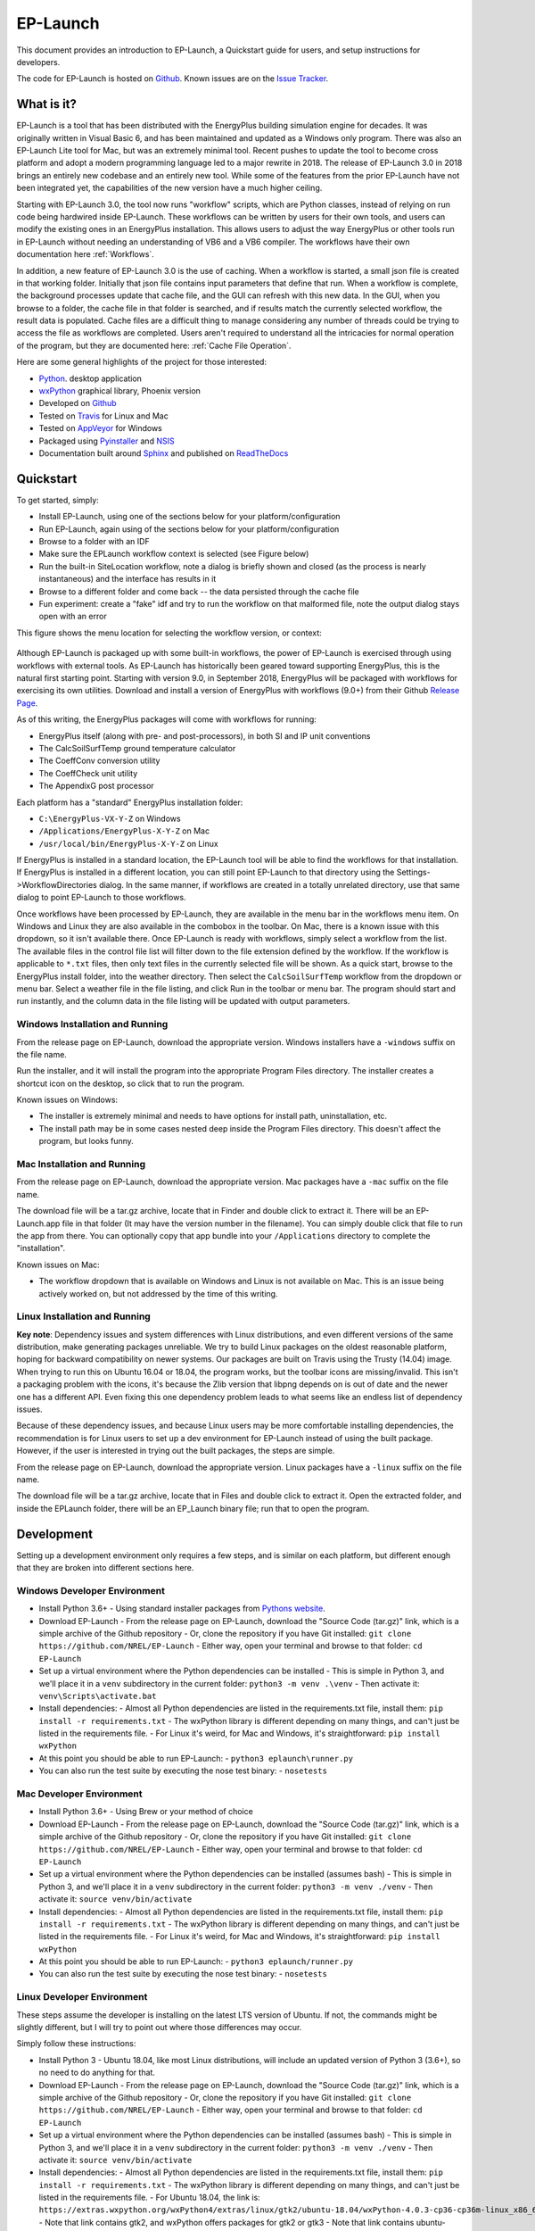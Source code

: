 EP-Launch
=========

This document provides an introduction to EP-Launch, a Quickstart guide for users, and setup instructions for developers.

The code for EP-Launch is hosted on `Github <https://github.com/NREL/EP-Launch>`_.
Known issues are on the `Issue Tracker <https://github.com/NREL/EP-Launch/issues>`_.

What is it?
-----------

EP-Launch is a tool that has been distributed with the EnergyPlus building simulation engine for decades.
It was originally written in Visual Basic 6, and has been maintained and updated as a Windows only program.
There was also an EP-Launch Lite tool for Mac, but was an extremely minimal tool.
Recent pushes to update the tool to become cross platform and adopt a modern programming language led to a major rewrite in 2018.
The release of EP-Launch 3.0 in 2018 brings an entirely new codebase and an entirely new tool.
While some of the features from the prior EP-Launch have not been integrated yet, the capabilities of the new version have a much higher ceiling.

Starting with EP-Launch 3.0, the tool now runs "workflow" scripts, which are Python classes, instead of relying on run code being hardwired inside EP-Launch.
These workflows can be written by users for their own tools, and users can modify the existing ones in an EnergyPlus installation.
This allows users to adjust the way EnergyPlus or other tools run in EP-Launch without needing an understanding of VB6 and a VB6 compiler.
The workflows have their own documentation here :ref:`Workflows`.

In addition, a new feature of EP-Launch 3.0 is the use of caching.
When a workflow is started, a small json file is created in that working folder.
Initially that json file contains input parameters that define that run.
When a workflow is complete, the background processes update that cache file, and the GUI can refresh with this new data.
In the GUI, when you browse to a folder, the cache file in that folder is searched, and if results match the currently selected workflow, the result data is populated.
Cache files are a difficult thing to manage considering any number of threads could be trying to access the file as workflows are completed.
Users aren't required to understand all the intricacies for normal operation of the program, but they are documented here: :ref:`Cache File Operation`.

Here are some general highlights of the project for those interested:

- `Python <http://www.python.org/>`_. desktop application
- `wxPython <https://wiki.wxpython.org/wxPython>`_ graphical library, Phoenix version
- Developed on `Github <https://github.com/NREL/EP-Launch>`_
- Tested on `Travis <https://travis-ci.org/NREL/EP-Launch>`_ for Linux and Mac
- Tested on `AppVeyor <https://ci.appveyor.com/project/Myoldmopar/ep-launch>`_ for Windows
- Packaged using `Pyinstaller <https://www.pyinstaller.org/>`_ and `NSIS <http://nsis.sourceforge.net/Main_Page>`_
- Documentation built around `Sphinx <http://www.sphinx-doc.org/en/master/>`_ and published on `ReadTheDocs <https://ep-launch.readthedocs.io/en/latest/>`_

Quickstart
----------

To get started, simply:

- Install EP-Launch, using one of the sections below for your platform/configuration
- Run EP-Launch, again using of the sections below for your platform/configuration
- Browse to a folder with an IDF
- Make sure the EPLaunch workflow context is selected (see Figure below)
- Run the built-in SiteLocation workflow, note a dialog is briefly shown and closed (as the process is nearly instantaneous) and the interface has results in it
- Browse to a different folder and come back -- the data persisted through the cache file
- Fun experiment: create a "fake" idf and try to run the workflow on that malformed file, note the output dialog stays open with an error

This figure shows the menu location for selecting the workflow version, or context:

.. figure:: workflow_selection.png
   :scale: 50 %
   :alt: image 1

Although EP-Launch is packaged up with some built-in workflows, the power of EP-Launch is exercised through using workflows with external tools.
As EP-Launch has historically been geared toward supporting EnergyPlus, this is the natural first starting point.
Starting with version 9.0, in September 2018, EnergyPlus will be packaged with workflows for exercising its own utilities.
Download and install a version of EnergyPlus with workflows (9.0+) from their Github `Release Page <https://github.com/NREL/EnergyPlus/releases/latest>`_.

As of this writing, the EnergyPlus packages will come with workflows for running:

- EnergyPlus itself (along with pre- and post-processors), in both SI and IP unit conventions
- The CalcSoilSurfTemp ground temperature calculator
- The CoeffConv conversion utility
- The CoeffCheck unit utility
- The AppendixG post processor

Each platform has a "standard" EnergyPlus installation folder:

- ``C:\EnergyPlus-VX-Y-Z`` on Windows
- ``/Applications/EnergyPlus-X-Y-Z`` on Mac
- ``/usr/local/bin/EnergyPlus-X-Y-Z`` on Linux

If EnergyPlus is installed in a standard location, the EP-Launch tool will be able to find the workflows for that installation.
If EnergyPlus is installed in a different location, you can still point EP-Launch to that directory using the Settings->WorkflowDirectories dialog.
In the same manner, if workflows are created in a totally unrelated directory, use that same dialog to point EP-Launch to those workflows.

Once workflows have been processed by EP-Launch, they are available in the menu bar in the workflows menu item.
On Windows and Linux they are also available in the combobox in the toolbar.
On Mac, there is a known issue with this dropdown, so it isn't available there.
Once EP-Launch is ready with workflows, simply select a workflow from the list.
The available files in the control file list will filter down to the file extension defined by the workflow.
If the workflow is applicable to ``*.txt`` files, then only text files in the currently selected file will be shown.
As a quick start, browse to the EnergyPlus install folder, into the weather directory.
Then select the ``CalcSoilSurfTemp`` workflow from the dropdown or menu bar.
Select a weather file in the file listing, and click Run in the toolbar or menu bar.
The program should start and run instantly, and the column data in the file listing will be updated with output parameters.

Windows Installation and Running
********************************

From the release page on EP-Launch, download the appropriate version.
Windows installers have a ``-windows`` suffix on the file name.

Run the installer, and it will install the program into the appropriate Program Files directory.
The installer creates a shortcut icon on the desktop, so click that to run the program.

Known issues on Windows:

- The installer is extremely minimal and needs to have options for install path, uninstallation, etc.
- The install path may be in some cases nested deep inside the Program Files directory.  This doesn't affect the program, but looks funny.

Mac Installation and Running
****************************

From the release page on EP-Launch, download the appropriate version.
Mac packages have a ``-mac`` suffix on the file name.

The download file will be a tar.gz archive, locate that in Finder and double click to extract it.
There will be an EP-Launch.app file in that folder (It may have the version number in the filename).
You can simply double click that file to run the app from there.
You can optionally copy that app bundle into your ``/Applications`` directory to complete the "installation".

Known issues on Mac:

- The workflow dropdown that is available on Windows and Linux is not available on Mac.
  This is an issue being actively worked on, but not addressed by the time of this writing.

Linux Installation and Running
******************************

**Key note**: Dependency issues and system differences with Linux distributions, and even different versions of the same distribution, make generating packages unreliable.
We try to build Linux packages on the oldest reasonable platform, hoping for backward compatibility on newer systems.
Our packages are built on Travis using the Trusty (14.04) image.
When trying to run this on Ubuntu 16.04 or 18.04, the program works, but the toolbar icons are missing/invalid.
This isn't a packaging problem with the icons, it's because the Zlib version that libpng depends on is out of date and the newer one has a different API.
Even fixing this one dependency problem leads to what seems like an endless list of dependency issues.

Because of these dependency issues, and because Linux users may be more comfortable installing dependencies, the recommendation is for Linux users to set up a dev environment for EP-Launch instead of using the built package.
However, if the user is interested in trying out the built packages, the steps are simple.

From the release page on EP-Launch, download the appropriate version.
Linux packages have a ``-linux`` suffix on the file name.

The download file will be a tar.gz archive, locate that in Files and double click to extract it.
Open the extracted folder, and inside the EPLaunch folder, there will be an EP_Launch binary file; run that to open the program.

Development
-----------

Setting up a development environment only requires a few steps, and is similar on each platform, but different enough that they are broken into different sections here.

Windows Developer Environment
*****************************

- Install Python 3.6+
  - Using standard installer packages from `Pythons website <https://python.org>`_.
- Download EP-Launch
  - From the release page on EP-Launch, download the "Source Code (tar.gz)" link, which is a simple archive of the Github repository
  - Or, clone the repository if you have Git installed: ``git clone https://github.com/NREL/EP-Launch``
  - Either way, open your terminal and browse to that folder: ``cd EP-Launch``
- Set up a virtual environment where the Python dependencies can be installed
  - This is simple in Python 3, and we'll place it in a ``venv`` subdirectory in the current folder: ``python3 -m venv .\venv``
  - Then activate it: ``venv\Scripts\activate.bat``
- Install dependencies:
  - Almost all Python dependencies are listed in the requirements.txt file, install them: ``pip install -r requirements.txt``
  - The wxPython library is different depending on many things, and can't just be listed in the requirements file.
  - For Linux it's weird, for Mac and Windows, it's straightforward: ``pip install wxPython``
- At this point you should be able to run EP-Launch:
  - ``python3 eplaunch\runner.py``
- You can also run the test suite by executing the nose test binary:
  - ``nosetests``

Mac Developer Environment
*************************

- Install Python 3.6+
  - Using Brew or your method of choice
- Download EP-Launch
  - From the release page on EP-Launch, download the "Source Code (tar.gz)" link, which is a simple archive of the Github repository
  - Or, clone the repository if you have Git installed: ``git clone https://github.com/NREL/EP-Launch``
  - Either way, open your terminal and browse to that folder: ``cd EP-Launch``
- Set up a virtual environment where the Python dependencies can be installed (assumes bash)
  - This is simple in Python 3, and we'll place it in a ``venv`` subdirectory in the current folder: ``python3 -m venv ./venv``
  - Then activate it: ``source venv/bin/activate``
- Install dependencies:
  - Almost all Python dependencies are listed in the requirements.txt file, install them: ``pip install -r requirements.txt``
  - The wxPython library is different depending on many things, and can't just be listed in the requirements file.
  - For Linux it's weird, for Mac and Windows, it's straightforward: ``pip install wxPython``
- At this point you should be able to run EP-Launch:
  - ``python3 eplaunch/runner.py``
- You can also run the test suite by executing the nose test binary:
  - ``nosetests``

Linux Developer Environment
***************************

These steps assume the developer is installing on the latest LTS version of Ubuntu.
If not, the commands might be slightly different, but I will try to point out where those differences may occur.

Simply follow these instructions:

- Install Python 3
  - Ubuntu 18.04, like most Linux distributions, will include an updated version of Python 3 (3.6+), so no need to do anything for that.
- Download EP-Launch
  - From the release page on EP-Launch, download the "Source Code (tar.gz)" link, which is a simple archive of the Github repository
  - Or, clone the repository if you have Git installed: ``git clone https://github.com/NREL/EP-Launch``
  - Either way, open your terminal and browse to that folder: ``cd EP-Launch``
- Set up a virtual environment where the Python dependencies can be installed (assumes bash)
  - This is simple in Python 3, and we'll place it in a ``venv`` subdirectory in the current folder: ``python3 -m venv ./venv``
  - Then activate it: ``source venv/bin/activate``
- Install dependencies:
  - Almost all Python dependencies are listed in the requirements.txt file, install them: ``pip install -r requirements.txt``
  - The wxPython library is different depending on many things, and can't just be listed in the requirements file.
  - For Ubuntu 18.04, the link is: ``https://extras.wxpython.org/wxPython4/extras/linux/gtk2/ubuntu-18.04/wxPython-4.0.3-cp36-cp36m-linux_x86_64.whl``
  - Note that link contains gtk2, and wxPython offers packages for gtk2 or gtk3
  - Note that link contains ubuntu-18.04, and wxPython offers packages for 14.04 and 16.04
  - Note that link contains wxPython-4.0.3, and wxPython offers packages for 4.0.2 (and probably others)
  - Note that link contains cp36, for Python 3.6, and wxPython offers packages for Python 2.7 as well
  - Adjust the link and browse around that site to find the right version for your system
  - Once you have the right one, install it into your virtual environment using: ``pip install <the link you made>``
- At this point you should be able to run EP-Launch:
  - ``python3 eplaunch/runner.py``
- You can also run the test suite by executing the nose test binary:
  - ``nosetests``

